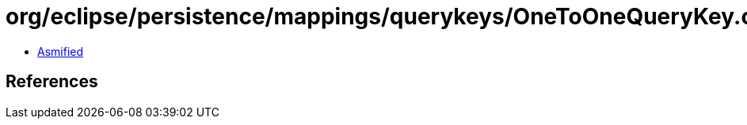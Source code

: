 = org/eclipse/persistence/mappings/querykeys/OneToOneQueryKey.class

 - link:OneToOneQueryKey-asmified.java[Asmified]

== References

